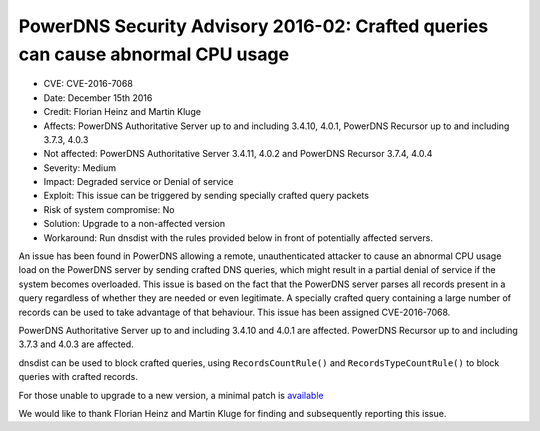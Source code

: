 PowerDNS Security Advisory 2016-02: Crafted queries can cause abnormal CPU usage
================================================================================


-  CVE: CVE-2016-7068
-  Date: December 15th 2016
-  Credit: Florian Heinz and Martin Kluge
-  Affects: PowerDNS Authoritative Server up to and including 3.4.10,
   4.0.1, PowerDNS Recursor up to and including 3.7.3, 4.0.3
-  Not affected: PowerDNS Authoritative Server 3.4.11, 4.0.2 and
   PowerDNS Recursor 3.7.4, 4.0.4
-  Severity: Medium
-  Impact: Degraded service or Denial of service
-  Exploit: This issue can be triggered by sending specially crafted
   query packets
-  Risk of system compromise: No
-  Solution: Upgrade to a non-affected version
-  Workaround: Run dnsdist with the rules provided below in front of
   potentially affected servers.

An issue has been found in PowerDNS allowing a remote, unauthenticated
attacker to cause an abnormal CPU usage load on the PowerDNS server by
sending crafted DNS queries, which might result in a partial denial of
service if the system becomes overloaded. This issue is based on the
fact that the PowerDNS server parses all records present in a query
regardless of whether they are needed or even legitimate. A specially
crafted query containing a large number of records can be used to take
advantage of that behaviour. This issue has been assigned CVE-2016-7068.

PowerDNS Authoritative Server up to and including 3.4.10 and 4.0.1 are
affected. PowerDNS Recursor up to and including 3.7.3 and 4.0.3 are
affected.

dnsdist can be used to block crafted queries, using
``RecordsCountRule()`` and ``RecordsTypeCountRule()`` to block queries
with crafted records.

For those unable to upgrade to a new version, a minimal patch is
`available <https://downloads.powerdns.com/patches/2016-02>`__

We would like to thank Florian Heinz and Martin Kluge for finding and
subsequently reporting this issue.
